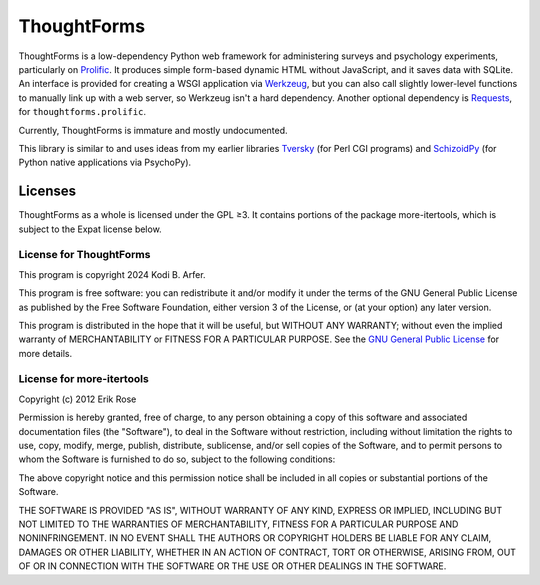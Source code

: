 ThoughtForms
!!!!!!!!!!!!

ThoughtForms is a low-dependency Python web framework for administering surveys and psychology experiments, particularly on `Prolific <https://prolific.com>`__. It produces simple form-based dynamic HTML without JavaScript, and it saves data with SQLite. An interface is provided for creating a WSGI application via `Werkzeug <https://werkzeug.palletsprojects.com>`__, but you can also call slightly lower-level functions to manually link up with a web server, so Werkzeug isn't a hard dependency. Another optional dependency is `Requests <https://requests.readthedocs.io>`__, for ``thoughtforms.prolific``.

Currently, ThoughtForms is immature and mostly undocumented.

This library is similar to and uses ideas from my earlier libraries `Tversky <https://github.com/Kodiologist/Tversky>`__ (for Perl CGI programs) and `SchizoidPy <https://github.com/Kodiologist/SchizoidPy>`__ (for Python native applications via PsychoPy).

Licenses
============================================================

ThoughtForms as a whole is licensed under the GPL ≥3. It contains portions of the package more-itertools, which is subject to the Expat license below.

License for ThoughtForms
------------------------------------------------------------

This program is copyright 2024 Kodi B. Arfer.

This program is free software: you can redistribute it and/or modify it under the terms of the GNU General Public License as published by the Free Software Foundation, either version 3 of the License, or (at your option) any later version.

This program is distributed in the hope that it will be useful, but WITHOUT ANY WARRANTY; without even the implied warranty of MERCHANTABILITY or FITNESS FOR A PARTICULAR PURPOSE. See the `GNU General Public License`_ for more details.

.. _`GNU General Public License`: http://www.gnu.org/licenses/

License for more-itertools
------------------------------------------------------------

Copyright (c) 2012 Erik Rose

Permission is hereby granted, free of charge, to any person obtaining a copy of
this software and associated documentation files (the "Software"), to deal in
the Software without restriction, including without limitation the rights to
use, copy, modify, merge, publish, distribute, sublicense, and/or sell copies
of the Software, and to permit persons to whom the Software is furnished to do
so, subject to the following conditions:

The above copyright notice and this permission notice shall be included in all
copies or substantial portions of the Software.

THE SOFTWARE IS PROVIDED "AS IS", WITHOUT WARRANTY OF ANY KIND, EXPRESS OR
IMPLIED, INCLUDING BUT NOT LIMITED TO THE WARRANTIES OF MERCHANTABILITY,
FITNESS FOR A PARTICULAR PURPOSE AND NONINFRINGEMENT. IN NO EVENT SHALL THE
AUTHORS OR COPYRIGHT HOLDERS BE LIABLE FOR ANY CLAIM, DAMAGES OR OTHER
LIABILITY, WHETHER IN AN ACTION OF CONTRACT, TORT OR OTHERWISE, ARISING FROM,
OUT OF OR IN CONNECTION WITH THE SOFTWARE OR THE USE OR OTHER DEALINGS IN THE
SOFTWARE.

